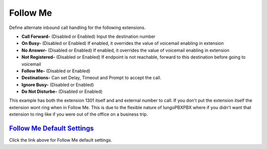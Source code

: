 #############
Follow Me
#############

Define alternate inbound call handling for the following extensions.


.. image:: ../_static/images/iungopbx_follow_me.jpg
        :scale: 85%


*  **Call Forward-** (Disabled or Enabled) Input the destination number
*  **On Busy-** (Disabled or Enabled) If enabled, it overrides the value of voicemail enabling in extension
*  **No Answer-** (Disabled or Enabled) If enabled, it overrides the value of voicemail enabling in extension
*  **Not Registered-** (Disabled or Enabled) If endpoint is not reachable, forward to this destination before going to voicemail

*  **Follow Me-** (Disabled or Enabled)
*  **Destinations-** Can set Delay, Timeout and Prompt to accept the call.
*  **Ignore Busy-** (Disabled or Enabled) 
*  **Do Not Disturbe-** (Disabled or Enabled)


This example has both the extension 1301 itself and and external number to call.  If you don't put the extension itself the extension wont ring when in Follow Me.  This is due to the flexible nature of IungoPBXPBX where if you didn't want that extension to ring like if you were out of the office on a business trip.


.. image:: ../_static/images/iungopbx_follow_me1.jpg
        :scale: 85%


`Follow Me Default Settings`_
---------------------------------------

Click the link above for Follow Me default settings.


.. _Follow Me Default Settings: /en/latest/advanced/default_settings.html#id13






